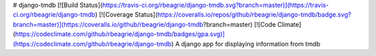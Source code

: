 # django-tmdb [![Build Status](https://travis-ci.org/rbeagrie/django-tmdb.svg?branch=master)](https://travis-ci.org/rbeagrie/django-tmdb) [![Coverage Status](https://coveralls.io/repos/github/rbeagrie/django-tmdb/badge.svg?branch=master)](https://coveralls.io/github/rbeagrie/django-tmdb?branch=master) [![Code Climate](https://codeclimate.com/github/rbeagrie/django-tmdb/badges/gpa.svg)](https://codeclimate.com/github/rbeagrie/django-tmdb)
A django app for displaying information from tmdb


